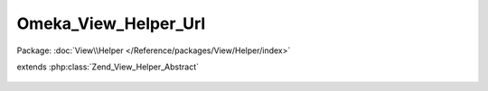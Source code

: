 ---------------------
Omeka_View_Helper_Url
---------------------

Package: :doc:`View\\Helper </Reference/packages/View/Helper/index>`

.. php:class:: Omeka_View_Helper_Url

extends :php:class:`Zend_View_Helper_Abstract`

    .. php:method:: url($options = array(), $name = null, $queryParams = array(), $reset = false, $encode = true)

        Generate a URL for use in one of Omeka's view templates.

        There are two ways to use this method.  The first way is for backwards
        compatibility with older versions of Omeka as well as ease of use for
        theme writers.

        Here is an example of what URLs are generated by calling the function in
        different ways. The output from these examples assume that Omeka is
        running on the root of a particular domain, though that is of no
        importance to how the function works.

        <code>
        echo $this->url('items/browse');
        // outputs "/items/browse"

        echo $this->url('items/browse', array('tags'=>'foo'));
        // outputs "/items/browse?tags=foo"

        echo $this->url(array('controller'=>'items', 'action'=>'browse'));
        // outputs "/items/browse"

        echo $this->url(
        array('controller'=>'items', 'action'=>'browse'),
        'otherRoute',
        array('tags'=>'foo'),
        );
        // outputs "/miscellaneous?tags=foo"
        </code>

        The first example takes a URL string exactly as one would expect it to be.
        This primarily exists for ease of use by theme writers. The second example
        appends a query string to the URL by passing it as an array. Note that in
        both examples, the first string must be properly URL-encoded in order to
        work. url('foo bar') would not work because of the space.

        In the third example, the URL is being built directly from parameters
        passed to it. For more details on this, please see the Zend Framework's
        documentation.

        In the last example, 'otherRoute' is the name of the route being used, as
        defined either in the routes.ini file or via a plugin. For examples of how
        to add routes via a plugin, please see Omeka's documentation.

        :type $options: string|array
        :param $options:
        :type $name: string|null|array
        :param $name: Optional If $options is an array, $name should be the route name (string) or null. If $options is a string, $name should be the set of query string parameters (array) or null.
        :type $queryParams: array
        :param $queryParams: Optional Set of query string parameters.
        :type $reset: boolean
        :param $reset: Optional Whether or not to reset the route parameters implied by the current request, e.g. if the current controller is 'items', then 'controller'=>'items' will be inferred when assembling the route.
        :type $encode: boolean
        :param $encode:
        :returns: string
